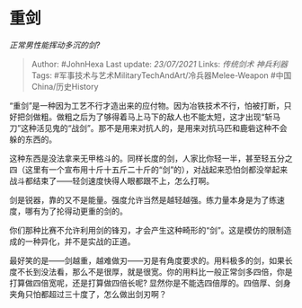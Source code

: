 * 重剑
  :PROPERTIES:
  :CUSTOM_ID: 重剑
  :END:

/正常男性能挥动多沉的剑?/

#+BEGIN_QUOTE
  Author: #JohnHexa Last update: /23/07/2021/ Links: [[传统剑术]]
  [[神兵利器]] Tags:
  #军事技术与艺术MilitaryTechAndArt/冷兵器Melee-Weapon
  #中国China/历史History
#+END_QUOTE

“重剑”是一种因为工艺不行才造出来的应付物。因为冶铁技术不行，怕被打断，只好把剑做粗。做粗之后为了够得着马上马下的敌人也不能太短，这才出现“斩马刀”这种活见鬼的“战剑”。那不是用来对抗人的，是用来对抗马匹和鹿砦这种不会躲的东西的。

这种东西是没法拿来无甲格斗的。同样长度的剑，人家比你轻一半，甚至轻五分之四（这里有一个宣布用十斤十五斤二十斤的“剑”的），对战起来恐怕剑都没举起来战斗都结束了------轻剑速度快得人眼都跟不上，怎么打啊。

剑是锐器，靠的又不是能量。强度允许当然是越轻越强。练力量本身是为了练速度，哪有为了抡得动更重的剑的。

你们那种比赛不允许利用剑的锋刃，才会产生这种畸形的“剑”。这是模仿的限制造成的一种异化，并不是实战的正道。

最好笑的是------剑越重，越难做刃------刃是有角度要求的。用料极多的剑，如果长度不长到没法看，那么不是很厚，就是很宽。你的用料比一般正常剑多四倍，你是打算做四倍宽呢，还是打算做四倍长呢?
显然你是不能选四倍厚的。四倍厚、剑身夹角只怕都超过三十度了，怎么做出剑刃啊？
